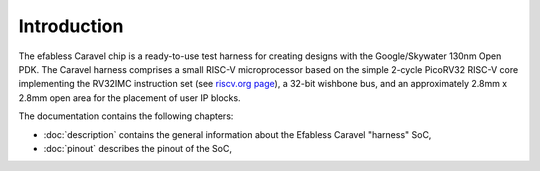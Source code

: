 Introduction
============

The efabless Caravel chip is a ready-to-use test harness for creating designs with the Google/Skywater 130nm Open PDK.
The Caravel harness comprises a small RISC-V microprocessor based on the simple 2-cycle PicoRV32 RISC-V core implementing the RV32IMC instruction set (see `riscv.org page <http://riscv.org>`_), a 32-bit wishbone bus, and an approximately 2.8mm x 2.8mm open area for the placement of user IP blocks.

The documentation contains the following chapters:

* :doc:`description` contains the general information about the Efabless Caravel "harness" SoC,
* :doc:`pinout` describes the pinout of the SoC,

